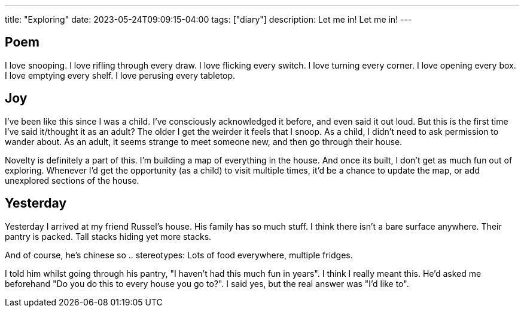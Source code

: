 ---
title: "Exploring"
date: 2023-05-24T09:09:15-04:00
tags: ["diary"]
description: Let me in! Let me in!
---

== Poem

I love snooping.
I love rifling through every draw.
I love flicking every switch.
I love turning every corner.
I love opening every box.
I love emptying every shelf.
I love perusing every tabletop.

== Joy

I've been like this since I was a child. I've consciously acknowledged it before, and even said it out loud. But this is the first time I've said it/thought it as an adult? The older I get the weirder it feels that I snoop. As a child, I didn't need to ask permission to wander about. As an adult, it seems strange to meet someone new, and then go through their house.

Novelty is definitely a part of this. I'm building a map of everything in the house. And once its built, I don't get as much fun out of exploring. Whenever I'd get the opportunity (as a child) to visit multiple times, it'd be a chance to update the map, or add unexplored sections of the house.

== Yesterday

Yesterday I arrived at my friend Russel's house. His family has so much stuff. I think there isn't a bare surface anywhere. Their pantry is packed. Tall stacks hiding yet more stacks.

And of course, he's chinese so .. stereotypes: Lots of food everywhere, multiple fridges.

I told him whilst going through his pantry, "I haven't had this much fun in years". I think I really meant this. He'd asked me beforehand "Do you do this to every house you go to?". I said yes, but the real answer was "I'd like to".
